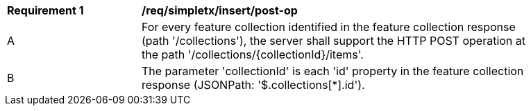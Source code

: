 [[req_simpletx_insert-post-op]]
[width="90%",cols="2,6a"]
|===
^|*Requirement {counter:req-id}* |*/req/simpletx/insert/post-op*
^|A |For every feature collection identified in the feature collection response (path '/collections'), the server shall support the HTTP POST operation at the path '/collections/{collectionId}/items'.
^|B |The parameter 'collectionId' is each 'id' property in the feature collection response (JSONPath: '$.collections[*].id').
|===

